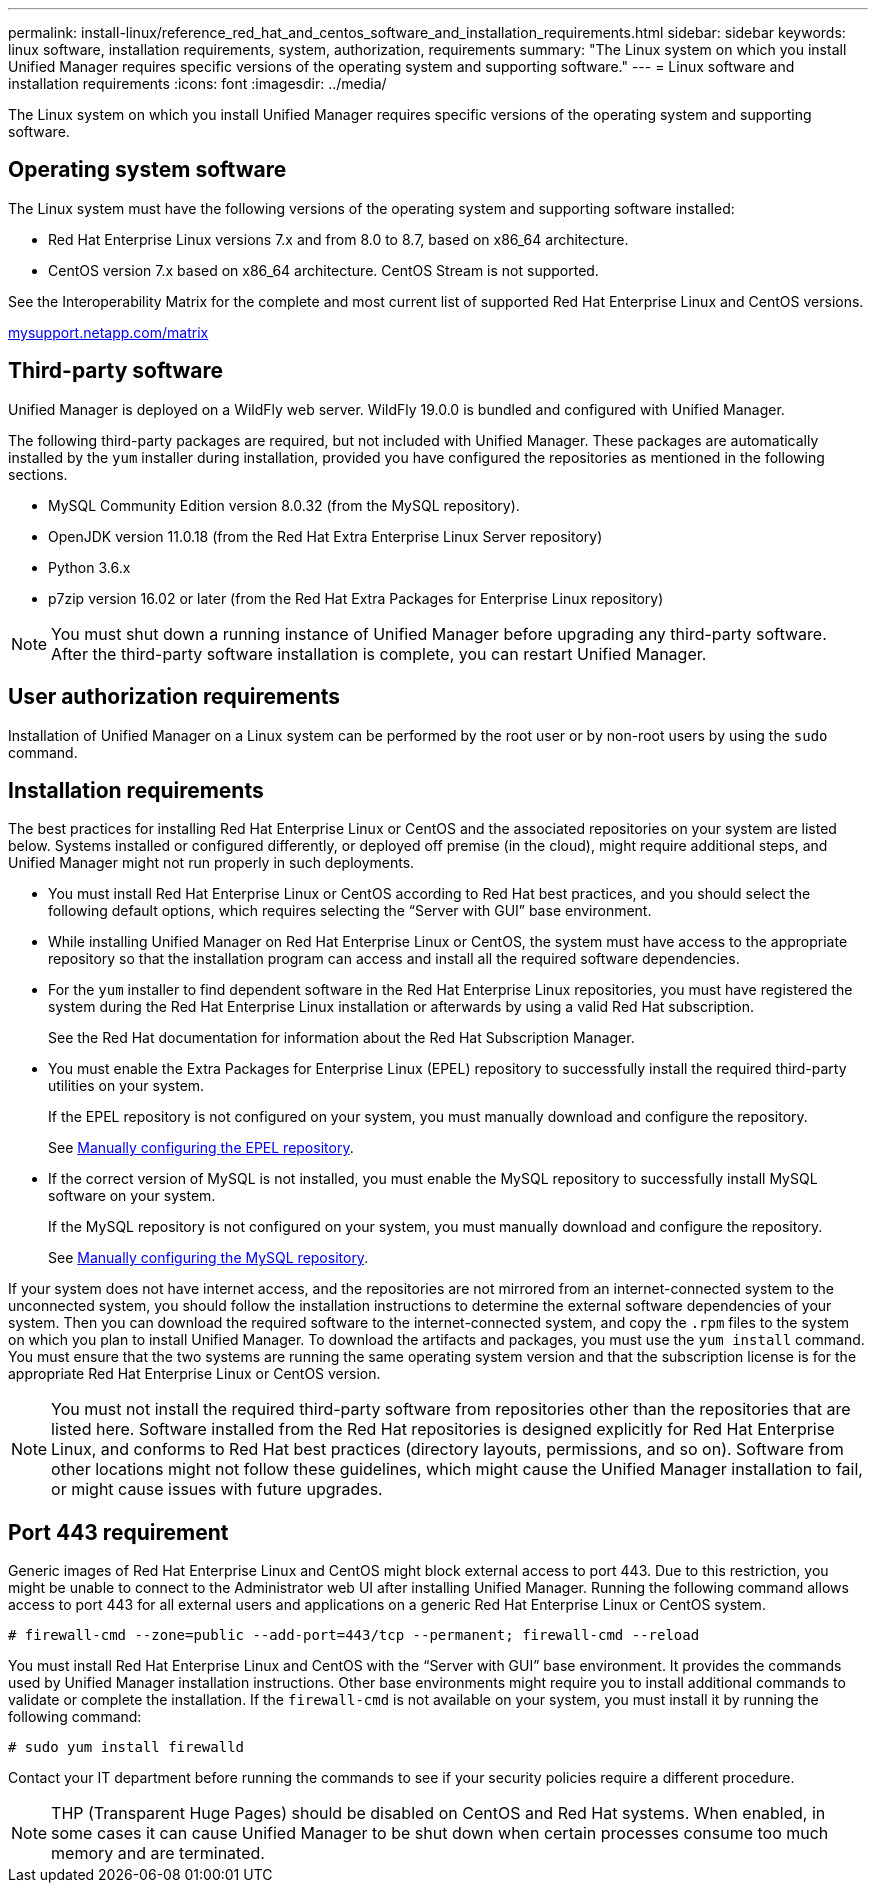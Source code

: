 ---
permalink: install-linux/reference_red_hat_and_centos_software_and_installation_requirements.html
sidebar: sidebar
keywords: linux software, installation requirements, system, authorization,  requirements
summary: "The Linux system on which you install Unified Manager requires specific versions of the operating system and supporting software."
---
= Linux software and installation requirements
:icons: font
:imagesdir: ../media/

[.lead]
The Linux system on which you install Unified Manager requires specific versions of the operating system and supporting software.

== Operating system software

The Linux system must have the following versions of the operating system and supporting software installed:

* Red Hat Enterprise Linux versions 7.x and from 8.0 to 8.7, based on x86_64 architecture.
* CentOS version 7.x based on x86_64 architecture. CentOS Stream is not supported.

See the Interoperability Matrix for the complete and most current list of supported Red Hat Enterprise Linux and CentOS versions.

http://mysupport.netapp.com/matrix[mysupport.netapp.com/matrix]

== Third-party software

Unified Manager is deployed on a WildFly web server. WildFly 19.0.0 is bundled and configured with Unified Manager.

The following third-party packages are required, but not included with Unified Manager. These packages are automatically installed by the `yum` installer during installation, provided you have configured the repositories as mentioned in the following sections.

* MySQL Community Edition version 8.0.32 (from the MySQL repository).
* OpenJDK version 11.0.18 (from the Red Hat Extra Enterprise Linux Server repository)
* Python 3.6.x
* p7zip version 16.02 or later (from the Red Hat Extra Packages for Enterprise Linux repository)

[NOTE]
====
You must shut down a running instance of Unified Manager before upgrading any third-party software. After the third-party software installation is complete, you can restart Unified Manager.
====

== User authorization requirements

Installation of Unified Manager on a Linux system can be performed by the root user or by non-root users by using the `sudo` command.

== Installation requirements

The best practices for installing Red Hat Enterprise Linux or CentOS and the associated repositories on your system are listed below. Systems installed or configured differently, or deployed off premise (in the cloud), might require additional steps, and Unified Manager might not run properly in such deployments.

* You must install Red Hat Enterprise Linux or CentOS according to Red Hat best practices, and you should select the following default options, which requires selecting the "`Server with GUI`" base environment.
* While installing Unified Manager on Red Hat Enterprise Linux or CentOS, the system must have access to the appropriate repository so that the installation program can access and install all the required software dependencies.
* For the `yum` installer to find dependent software in the Red Hat Enterprise Linux repositories, you must have registered the system during the Red Hat Enterprise Linux installation or afterwards by using a valid Red Hat subscription.
+
See the Red Hat documentation for information about the Red Hat Subscription Manager.

* You must enable the Extra Packages for Enterprise Linux (EPEL) repository to successfully install the required third-party utilities on your system.
+
If the EPEL repository is not configured on your system, you must manually download and configure the repository.
+
See link:task_manually_configure_epel_repository.html[Manually configuring the EPEL repository].

* If the correct version of MySQL is not installed, you must enable the MySQL repository to successfully install MySQL software on your system.
+
If the MySQL repository is not configured on your system, you must manually download and configure the repository.
+
See link:task_manually_configure_mysql_repository.html[Manually configuring the MySQL repository].

If your system does not have internet access, and the repositories are not mirrored from an internet-connected system to the unconnected system, you should follow the installation instructions to determine the external software dependencies of your system. Then you can download the required software to the internet-connected system, and copy the `.rpm` files to the system on which you plan to install Unified Manager. To download the artifacts and packages, you must use the `yum install` command. You must ensure that the two systems are running the same operating system version and that the subscription license is for the appropriate Red Hat Enterprise Linux or CentOS version.

[NOTE]
====
You must not install the required third-party software from repositories other than the repositories that are listed here. Software installed from the Red Hat repositories is designed explicitly for Red Hat Enterprise Linux, and conforms to Red Hat best practices (directory layouts, permissions, and so on). Software from other locations might not follow these guidelines, which might cause the Unified Manager installation to fail, or might cause issues with future upgrades.
====

== Port 443 requirement

Generic images of Red Hat Enterprise Linux and CentOS might block external access to port 443. Due to this restriction, you might be unable to connect to the Administrator web UI after installing Unified Manager. Running the following command allows access to port 443 for all external users and applications on a generic Red Hat Enterprise Linux or CentOS system.

`# firewall-cmd --zone=public --add-port=443/tcp --permanent; firewall-cmd --reload`

You must install Red Hat Enterprise Linux and CentOS with the "`Server with GUI`" base environment. It provides the commands used by Unified Manager installation instructions. Other base environments might require you to install additional commands to validate or complete the installation. If the `firewall-cmd` is not available on your system, you must install it by running the following command:

`# sudo yum install firewalld`

Contact your IT department before running the commands to see if your security policies require a different procedure.

[NOTE]
====
THP (Transparent Huge Pages) should be disabled on CentOS and Red Hat systems. When enabled, in some cases it can cause Unified Manager to be shut down when certain processes consume too much memory and are terminated.
====

